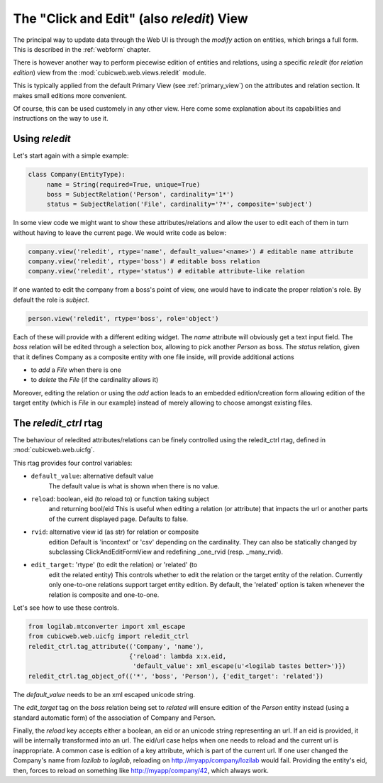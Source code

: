 .. _reledit:

The "Click and Edit" (also `reledit`) View
------------------------------------------

The principal way to update data through the Web UI is through the
`modify` action on entities, which brings a full form. This is
described in the :ref:`webform` chapter.

There is however another way to perform piecewise edition of entities
and relations, using a specific `reledit` (for *relation edition*)
view from the :mod:`cubicweb.web.views.reledit` module.

This is typically applied from the default Primary View (see
:ref:`primary_view`) on the attributes and relation section. It makes
small editions more convenient.

Of course, this can be used customely in any other view. Here come
some explanation about its capabilities and instructions on the way to
use it.

Using `reledit`
***************

Let's start again with a simple example:

.. sourcecode:: python

   class Company(EntityType):
        name = String(required=True, unique=True)
        boss = SubjectRelation('Person', cardinality='1*')
        status = SubjectRelation('File', cardinality='?*', composite='subject')

In some view code we might want to show these attributes/relations and
allow the user to edit each of them in turn without having to leave
the current page. We would write code as below:

.. sourcecode:: python

   company.view('reledit', rtype='name', default_value='<name>') # editable name attribute
   company.view('reledit', rtype='boss') # editable boss relation
   company.view('reledit', rtype='status') # editable attribute-like relation

If one wanted to edit the company from a boss's point of view, one
would have to indicate the proper relation's role. By default the role
is `subject`.

.. sourcecode:: python

   person.view('reledit', rtype='boss', role='object')

Each of these will provide with a different editing widget. The `name`
attribute will obviously get a text input field. The `boss` relation
will be edited through a selection box, allowing to pick another
`Person` as boss. The `status` relation, given that it defines Company
as a composite entity with one file inside, will provide additional actions

* to `add` a `File` when there is one
* to `delete` the `File` (if the cardinality allows it)

Moreover, editing the relation or using the `add` action leads to an
embedded edition/creation form allowing edition of the target entity
(which is `File` in our example) instead of merely allowing to choose
amongst existing files.

The `reledit_ctrl` rtag
***********************

The behaviour of reledited attributes/relations can be finely
controlled using the reledit_ctrl rtag, defined in
:mod:`cubicweb.web.uicfg`.

This rtag provides four control variables:

* ``default_value``: alternative default value
   The default value is what is shown when there is no value.
* ``reload``: boolean, eid (to reload to) or function taking subject
   and returning bool/eid This is useful when editing a relation (or
   attribute) that impacts the url or another parts of the current
   displayed page. Defaults to false.
* ``rvid``: alternative view id (as str) for relation or composite
   edition Default is 'incontext' or 'csv' depending on the
   cardinality. They can also be statically changed by subclassing
   ClickAndEditFormView and redefining _one_rvid (resp. _many_rvid).
* ``edit_target``: 'rtype' (to edit the relation) or 'related' (to
   edit the related entity) This controls whether to edit the relation
   or the target entity of the relation.  Currently only one-to-one
   relations support target entity edition. By default, the 'related'
   option is taken whenever the relation is composite and one-to-one.

Let's see how to use these controls.

.. sourcecode:: python

    from logilab.mtconverter import xml_escape
    from cubicweb.web.uicfg import reledit_ctrl
    reledit_ctrl.tag_attribute(('Company', 'name'),
                               {'reload': lambda x:x.eid,
                                'default_value': xml_escape(u'<logilab tastes better>')})
    reledit_ctrl.tag_object_of(('*', 'boss', 'Person'), {'edit_target': 'related'})

The `default_value` needs to be an xml escaped unicode string.

The `edit_target` tag on the `boss` relation being set to `related` will
ensure edition of the `Person` entity instead (using a standard
automatic form) of the association of Company and Person.

Finally, the `reload` key accepts either a boolean, an eid or an
unicode string representing an url. If an eid is provided, it will be
internally transformed into an url. The eid/url case helps when one
needs to reload and the current url is inappropriate. A common case is
edition of a key attribute, which is part of the current url. If one
user changed the Company's name from `lozilab` to `logilab`, reloading
on http://myapp/company/lozilab would fail. Providing the entity's
eid, then, forces to reload on something like http://myapp/company/42,
which always work.






